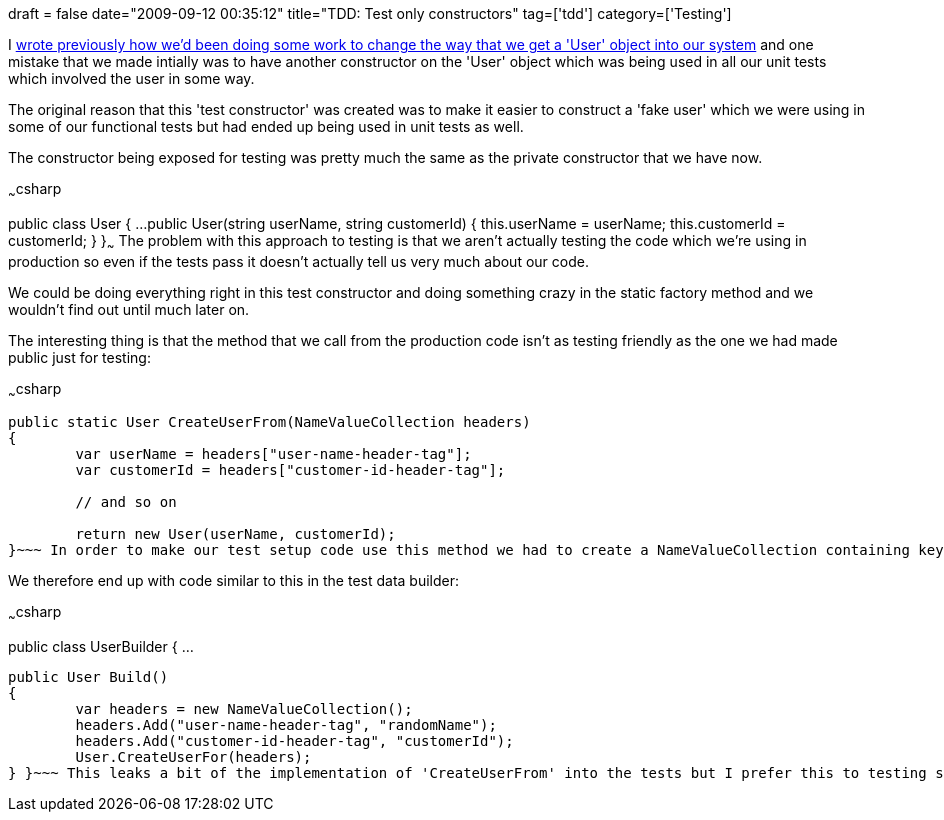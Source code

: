 +++
draft = false
date="2009-09-12 00:35:12"
title="TDD: Test only constructors"
tag=['tdd']
category=['Testing']
+++

I http://www.markhneedham.com/blog/2009/09/06/coding-checking-invariants-in-a-factory-method/[wrote previously how we'd been doing some work to change the way that we get a 'User' object into our system] and one mistake that we made intially was to have another constructor on the 'User' object which was being used in all our unit tests which involved the user in some way.

The original reason that this 'test constructor' was created was to make it easier to construct a 'fake user' which we were using in some of our functional tests but had ended up being used in unit tests as well.

The constructor being exposed for testing was pretty much the same as the private constructor that we have now.

~~~csharp

public class User
{
	...
	public User(string userName, string customerId)
	{
		this.userName = userName;
		this.customerId = customerId;
	}
}~~~
The problem with this approach to testing is that we aren't actually testing the code which we're using in production so even if the tests pass it doesn't actually tell us very much about our code.

We could be doing everything right in this test constructor and doing something crazy in the static factory method and we wouldn't find out until much later on.

The interesting thing is that the method that we call from the production code isn't as testing friendly as the one we had made public just for testing:

~~~csharp

....
public static User CreateUserFrom(NameValueCollection headers)
{
	var userName = headers["user-name-header-tag"];
	var customerId = headers["customer-id-header-tag"];

	// and so on

	return new User(userName, customerId);
}~~~ In order to make our test setup code use this method we had to create a NameValueCollection containing key/value pairs with the appropriate keys that reside in the headers of requests coming into our application.
....

We therefore end up with code similar to this in the test data builder:

~~~csharp

public class UserBuilder
{
	...

 public User Build()
 {
 	var headers = new NameValueCollection();
 	headers.Add("user-name-header-tag", "randomName");
 	headers.Add("customer-id-header-tag", "customerId");
 	User.CreateUserFor(headers);
 } }~~~ This leaks a bit of the implementation of 'CreateUserFrom' into the tests but I prefer this to testing something which is never actually used.
